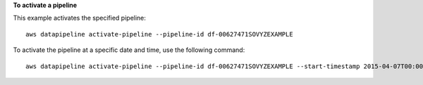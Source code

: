 **To activate a pipeline**

This example activates the specified pipeline::

   aws datapipeline activate-pipeline --pipeline-id df-00627471SOVYZEXAMPLE

To activate the pipeline at a specific date and time, use the following command::

   aws datapipeline activate-pipeline --pipeline-id df-00627471SOVYZEXAMPLE --start-timestamp 2015-04-07T00:00:00Z
